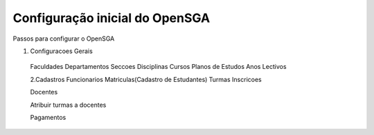 ﻿=======================================Configuração inicial do OpenSGA=======================================Passos para configurar o OpenSGA1. Configuracoes Gerais Faculdades Departamentos Seccoes Disciplinas Cursos Planos de Estudos Anos Lectivos  2.Cadastros Funcionarios Matriculas(Cadastro de Estudantes) Turmas Inscricoes  Docentes  Atribuir turmas a docentes  Pagamentos  .. todo::   Adicionar instruções sobre as configurações básicas do Sistema 